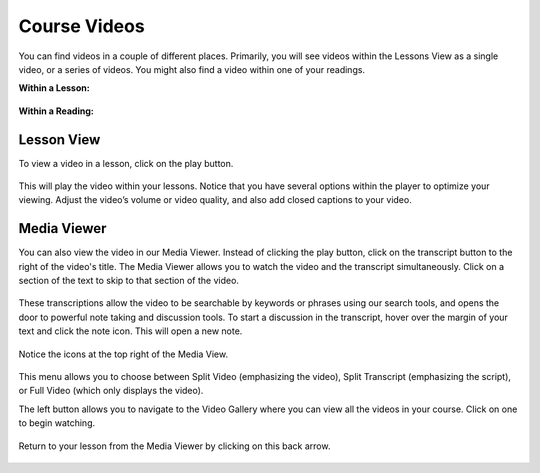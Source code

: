 =============================================
Course Videos
=============================================

You can find videos in a couple of different places. Primarily, you will see videos within the Lessons View as a single video, or a series of videos. You might also find a video within one of your readings.

**Within a Lesson:**

   .. image:: images/videolesson.png
   
**Within a Reading:**

   .. image:: images/videoreading.png
   
Lesson View
============

To view a video in a lesson, click on the play button. 

   .. image:: images/videoplaybutton.png

This will play the video within your lessons. Notice that you have several options within the player to optimize your viewing. Adjust the video’s volume or video quality, and also add closed captions to your video.

   .. image:: images/videoplayonlesson.png


Media Viewer
=============

You can also view the video in our Media Viewer. Instead of clicking the play button, click on the transcript button to the right of the video's title. The Media Viewer allows you to watch the video and the transcript simultaneously. Click on a section of the text to skip to that section of the video.

   .. image:: images/transcript.png

These transcriptions allow the video to be searchable by keywords or phrases using our search tools, and opens the door to powerful note taking and discussion tools. To start a discussion in the transcript, hover over the margin of your text and click the note icon. This will open a new note.

   .. image:: images/videonote.png


Notice the icons at the top right of the Media View. 

   .. image:: images/videooptions.png

This menu allows you to choose between Split Video (emphasizing the video), Split Transcript (emphasizing the script), or Full Video (which only displays the video). 

The left button allows you to navigate to the Video Gallery where you can view all the videos in your course. Click on one to begin watching.

   .. image:: images/videogallery.png

Return to your lesson from the Media Viewer by clicking on this back arrow.

   .. image:: images/videobackbutton.png


